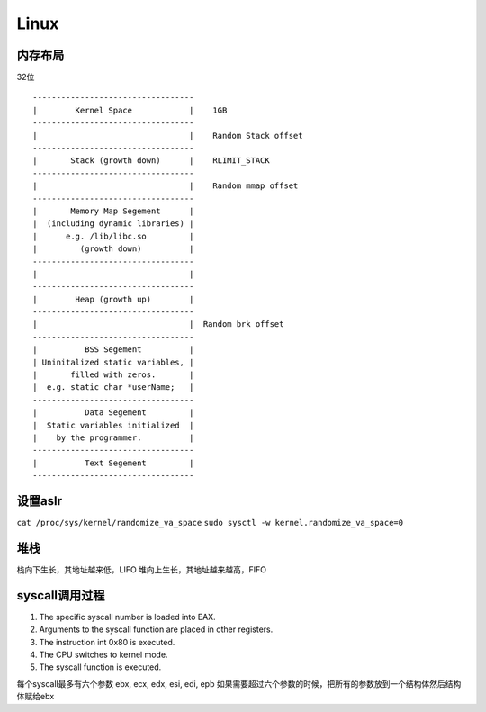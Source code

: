 Linux
================================


内存布局
---------------------------------

32位

::

    ----------------------------------
    |        Kernel Space            |    1GB
    ----------------------------------
    |                                |    Random Stack offset
    ----------------------------------
    |       Stack (growth down)      |    RLIMIT_STACK
    ----------------------------------
    |                                |    Random mmap offset
    ----------------------------------
    |       Memory Map Segement      |
    |  (including dynamic libraries) |
    |      e.g. /lib/libc.so         |  
    |         (growth down)          |    
    ----------------------------------
    |                                |  
    ----------------------------------
    |        Heap (growth up)        |   
    ----------------------------------
    |                                |  Random brk offset
    ----------------------------------
    |          BSS Segement          |   
    | Uninitalized static variables, | 
    |       filled with zeros.       | 
    |  e.g. static char *userName;   |   
    ----------------------------------
    |          Data Segement         |
    |  Static variables initialized  |
    |    by the programmer.          |
    ----------------------------------
    |          Text Segement         |
    ----------------------------------


设置aslr
-----------------------------------------
``cat /proc/sys/kernel/randomize_va_space``
``sudo sysctl -w kernel.randomize_va_space=0``

堆栈
-----------------------------------------
栈向下生长，其地址越来低，LIFO
堆向上生长，其地址越来越高，FIFO

syscall调用过程
-----------------------------------------

1. The specific syscall number is loaded into EAX.
2. Arguments to the syscall function are placed in other registers.
3. The instruction int 0x80 is executed.
4. The CPU switches to kernel mode.
5. The syscall function is executed.
   
每个syscall最多有六个参数
ebx, ecx, edx, esi, edi, epb
如果需要超过六个参数的时候，把所有的参数放到一个结构体然后结构体赋给ebx
